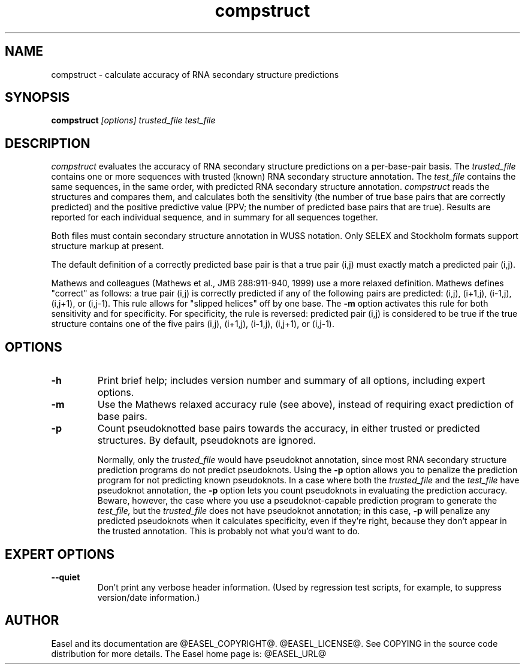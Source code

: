 .TH "compstruct" 1 "@EASEL_DATE@" "Easel @PACKAGE_VERSION@" "Easel"

.SH NAME
.TP 
compstruct - calculate accuracy of RNA secondary structure predictions



.SH SYNOPSIS
.B compstruct
.I [options]
.I trusted_file
.I test_file




.SH DESCRIPTION

.I compstruct 
evaluates the accuracy of RNA secondary structure predictions
on a per-base-pair basis.
The 
.I trusted_file 
contains one or more sequences with trusted (known) RNA
secondary structure annotation. The
.I test_file
contains the same sequences, in the same order, with
predicted RNA secondary structure annotation.
.I compstruct 
reads the structures and compares them,
and calculates both the sensitivity (the number
of true base pairs that are correctly predicted)
and the positive predictive value (PPV;
the number of predicted base pairs that are true).
Results are reported for each individual sequence,
and in summary for all sequences together.

.PP
Both files must contain secondary structure annotation in
WUSS notation. Only SELEX and Stockholm formats support 
structure markup at present.

.PP
The default definition of a correctly predicted base pair
is that a true pair (i,j) must exactly match a predicted
pair (i,j).

.PP
Mathews and colleagues (Mathews et al., JMB 288:911-940, 1999) use a
more relaxed definition. Mathews defines "correct" as follows: a true
pair (i,j) is correctly predicted if any of the following pairs are
predicted: (i,j), (i+1,j), (i-1,j), (i,j+1), or (i,j-1). This rule
allows for "slipped helices" off by one base.  The
.B -m
option activates this rule for both sensitivity and for
specificity. For specificity, the rule is reversed: predicted pair
(i,j) is considered to be true if the true structure contains one of
the five pairs (i,j), (i+1,j), (i-1,j), (i,j+1), or (i,j-1).




.SH OPTIONS

.TP
.B -h
Print brief help; includes version number and summary of
all options, including expert options.

.TP
.B -m
Use the Mathews relaxed accuracy rule (see above), instead
of requiring exact prediction of base pairs.

.TP
.B -p 
Count pseudoknotted base pairs towards the accuracy, in either trusted
or predicted structures. By default, pseudoknots are ignored. 
.IP
Normally, only the 
.I trusted_file 
would have pseudoknot annotation, since most RNA secondary structure
prediction programs do not predict pseudoknots. Using the
.B -p
option allows you to penalize the prediction program for not
predicting known pseudoknots. In a case where both the
.I trusted_file 
and the
.I test_file 
have pseudoknot annotation,  the
.B -p
option lets you count pseudoknots in evaluating
the prediction accuracy. Beware, however, the case where you
use a pseudoknot-capable prediction program to generate the
.I test_file,
but the 
.I trusted_file 
does not have pseudoknot annotation; in this case,
.B -p
will penalize any predicted pseudoknots when it calculates
specificity, even if they're right, because they don't appear in the
trusted annotation. This is probably not what you'd want to do.



.SH EXPERT OPTIONS

.TP
.B --quiet
Don't print any verbose header information. (Used by regression test
scripts, for example, to suppress version/date information.)




.SH AUTHOR

Easel and its documentation are @EASEL_COPYRIGHT@.
@EASEL_LICENSE@.
See COPYING in the source code distribution for more details.
The Easel home page is: @EASEL_URL@
